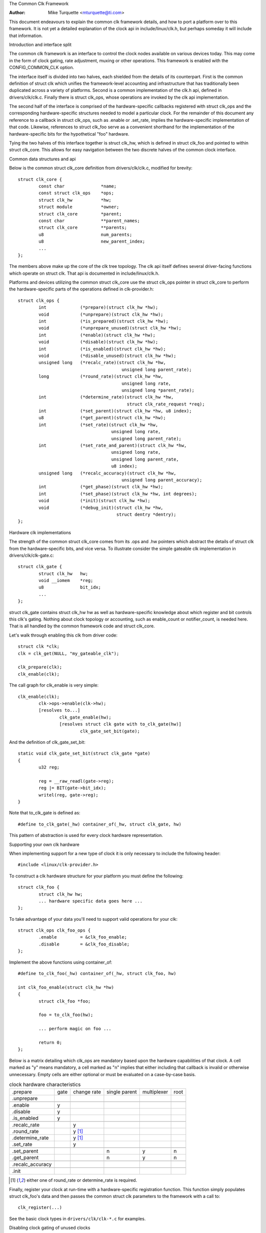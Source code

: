 The Common Clk Framework

:Author: Mike Turquette <mturquette@ti.com>

This document endeavours to explain the common clk framework details,
and how to port a platform over to this framework.  It is not yet a
detailed explanation of the clock api in include/linux/clk.h, but
perhaps someday it will include that information.

Introduction and interface split

The common clk framework is an interface to control the clock nodes
available on various devices today.  This may come in the form of clock
gating, rate adjustment, muxing or other operations.  This framework is
enabled with the CONFIG_COMMON_CLK option.

The interface itself is divided into two halves, each shielded from the
details of its counterpart.  First is the common definition of struct
clk which unifies the framework-level accounting and infrastructure that
has traditionally been duplicated across a variety of platforms.  Second
is a common implementation of the clk.h api, defined in
drivers/clk/clk.c.  Finally there is struct clk_ops, whose operations
are invoked by the clk api implementation.

The second half of the interface is comprised of the hardware-specific
callbacks registered with struct clk_ops and the corresponding
hardware-specific structures needed to model a particular clock.  For
the remainder of this document any reference to a callback in struct
clk_ops, such as .enable or .set_rate, implies the hardware-specific
implementation of that code.  Likewise, references to struct clk_foo
serve as a convenient shorthand for the implementation of the
hardware-specific bits for the hypothetical "foo" hardware.

Tying the two halves of this interface together is struct clk_hw, which
is defined in struct clk_foo and pointed to within struct clk_core.  This
allows for easy navigation between the two discrete halves of the common
clock interface.

Common data structures and api

Below is the common struct clk_core definition from
drivers/clk/clk.c, modified for brevity::

	struct clk_core {
		const char		*name;
		const struct clk_ops	*ops;
		struct clk_hw		*hw;
		struct module		*owner;
		struct clk_core		*parent;
		const char		**parent_names;
		struct clk_core		**parents;
		u8			num_parents;
		u8			new_parent_index;
		...
	};

The members above make up the core of the clk tree topology.  The clk
api itself defines several driver-facing functions which operate on
struct clk.  That api is documented in include/linux/clk.h.

Platforms and devices utilizing the common struct clk_core use the struct
clk_ops pointer in struct clk_core to perform the hardware-specific parts of
the operations defined in clk-provider.h::

	struct clk_ops {
		int		(*prepare)(struct clk_hw *hw);
		void		(*unprepare)(struct clk_hw *hw);
		int		(*is_prepared)(struct clk_hw *hw);
		void		(*unprepare_unused)(struct clk_hw *hw);
		int		(*enable)(struct clk_hw *hw);
		void		(*disable)(struct clk_hw *hw);
		int		(*is_enabled)(struct clk_hw *hw);
		void		(*disable_unused)(struct clk_hw *hw);
		unsigned long	(*recalc_rate)(struct clk_hw *hw,
						unsigned long parent_rate);
		long		(*round_rate)(struct clk_hw *hw,
						unsigned long rate,
						unsigned long *parent_rate);
		int		(*determine_rate)(struct clk_hw *hw,
						  struct clk_rate_request *req);
		int		(*set_parent)(struct clk_hw *hw, u8 index);
		u8		(*get_parent)(struct clk_hw *hw);
		int		(*set_rate)(struct clk_hw *hw,
					    unsigned long rate,
					    unsigned long parent_rate);
		int		(*set_rate_and_parent)(struct clk_hw *hw,
					    unsigned long rate,
					    unsigned long parent_rate,
					    u8 index);
		unsigned long	(*recalc_accuracy)(struct clk_hw *hw,
						unsigned long parent_accuracy);
		int		(*get_phase)(struct clk_hw *hw);
		int		(*set_phase)(struct clk_hw *hw, int degrees);
		void		(*init)(struct clk_hw *hw);
		void		(*debug_init)(struct clk_hw *hw,
					      struct dentry *dentry);
	};

Hardware clk implementations

The strength of the common struct clk_core comes from its .ops and .hw pointers
which abstract the details of struct clk from the hardware-specific bits, and
vice versa.  To illustrate consider the simple gateable clk implementation in
drivers/clk/clk-gate.c::

	struct clk_gate {
		struct clk_hw	hw;
		void __iomem    *reg;
		u8              bit_idx;
		...
	};

struct clk_gate contains struct clk_hw hw as well as hardware-specific
knowledge about which register and bit controls this clk's gating.
Nothing about clock topology or accounting, such as enable_count or
notifier_count, is needed here.  That is all handled by the common
framework code and struct clk_core.

Let's walk through enabling this clk from driver code::

	struct clk *clk;
	clk = clk_get(NULL, "my_gateable_clk");

	clk_prepare(clk);
	clk_enable(clk);

The call graph for clk_enable is very simple::

	clk_enable(clk);
		clk->ops->enable(clk->hw);
		[resolves to...]
			clk_gate_enable(hw);
			[resolves struct clk gate with to_clk_gate(hw)]
				clk_gate_set_bit(gate);

And the definition of clk_gate_set_bit::

	static void clk_gate_set_bit(struct clk_gate *gate)
	{
		u32 reg;

		reg = __raw_readl(gate->reg);
		reg |= BIT(gate->bit_idx);
		writel(reg, gate->reg);
	}

Note that to_clk_gate is defined as::

	#define to_clk_gate(_hw) container_of(_hw, struct clk_gate, hw)

This pattern of abstraction is used for every clock hardware
representation.

Supporting your own clk hardware

When implementing support for a new type of clock it is only necessary to
include the following header::

	#include <linux/clk-provider.h>

To construct a clk hardware structure for your platform you must define
the following::

	struct clk_foo {
		struct clk_hw hw;
		... hardware specific data goes here ...
	};

To take advantage of your data you'll need to support valid operations
for your clk::

	struct clk_ops clk_foo_ops {
		.enable		= &clk_foo_enable;
		.disable	= &clk_foo_disable;
	};

Implement the above functions using container_of::

	#define to_clk_foo(_hw) container_of(_hw, struct clk_foo, hw)

	int clk_foo_enable(struct clk_hw *hw)
	{
		struct clk_foo *foo;

		foo = to_clk_foo(hw);

		... perform magic on foo ...

		return 0;
	};

Below is a matrix detailing which clk_ops are mandatory based upon the
hardware capabilities of that clock.  A cell marked as "y" means
mandatory, a cell marked as "n" implies that either including that
callback is invalid or otherwise unnecessary.  Empty cells are either
optional or must be evaluated on a case-by-case basis.

.. table:: clock hardware characteristics

   +----------------+------+-------------+---------------+-------------+------+
   |                | gate | change rate | single parent | multiplexer | root |
   |.prepare        |      |             |               |             |      |
   +----------------+------+-------------+---------------+-------------+------+
   |.unprepare      |      |             |               |             |      |
   +----------------+------+-------------+---------------+-------------+------+
   +----------------+------+-------------+---------------+-------------+------+
   |.enable         | y    |             |               |             |      |
   +----------------+------+-------------+---------------+-------------+------+
   |.disable        | y    |             |               |             |      |
   +----------------+------+-------------+---------------+-------------+------+
   |.is_enabled     | y    |             |               |             |      |
   +----------------+------+-------------+---------------+-------------+------+
   +----------------+------+-------------+---------------+-------------+------+
   |.recalc_rate    |      | y           |               |             |      |
   +----------------+------+-------------+---------------+-------------+------+
   |.round_rate     |      | y [1]_      |               |             |      |
   +----------------+------+-------------+---------------+-------------+------+
   |.determine_rate |      | y [1]_      |               |             |      |
   +----------------+------+-------------+---------------+-------------+------+
   |.set_rate       |      | y           |               |             |      |
   +----------------+------+-------------+---------------+-------------+------+
   +----------------+------+-------------+---------------+-------------+------+
   |.set_parent     |      |             | n             | y           | n    |
   +----------------+------+-------------+---------------+-------------+------+
   |.get_parent     |      |             | n             | y           | n    |
   +----------------+------+-------------+---------------+-------------+------+
   +----------------+------+-------------+---------------+-------------+------+
   |.recalc_accuracy|      |             |               |             |      |
   +----------------+------+-------------+---------------+-------------+------+
   +----------------+------+-------------+---------------+-------------+------+
   |.init           |      |             |               |             |      |
   +----------------+------+-------------+---------------+-------------+------+

.. [1] either one of round_rate or determine_rate is required.

Finally, register your clock at run-time with a hardware-specific
registration function.  This function simply populates struct clk_foo's
data and then passes the common struct clk parameters to the framework
with a call to::

	clk_register(...)

See the basic clock types in ``drivers/clk/clk-*.c`` for examples.

Disabling clock gating of unused clocks

Sometimes during development it can be useful to be able to bypass the
default disabling of unused clocks. For example, if drivers aren't enabling
clocks properly but rely on them being on from the bootloader, bypassing
the disabling means that the driver will remain functional while the issues
are sorted out.

To bypass this disabling, include "clk_ignore_unused" in the bootargs to the
kernel.

Locking

The common clock framework uses two global locks, the prepare lock and the
enable lock.

The enable lock is a spinlock and is held across calls to the .enable,
.disable operations. Those operations are thus not allowed to sleep,
and calls to the clk_enable(), clk_disable() API functions are allowed in
atomic context.

For clk_is_enabled() API, it is also designed to be allowed to be used in
atomic context. However, it doesn't really make any sense to hold the enable
lock in core, unless you want to do something else with the information of
the enable state with that lock held. Otherwise, seeing if a clk is enabled is
a one-shot read of the enabled state, which could just as easily change after
the function returns because the lock is released. Thus the user of this API
needs to handle synchronizing the read of the state with whatever they're
using it for to make sure that the enable state doesn't change during that
time.

The prepare lock is a mutex and is held across calls to all other operations.
All those operations are allowed to sleep, and calls to the corresponding API
functions are not allowed in atomic context.

This effectively divides operations in two groups from a locking perspective.

Drivers don't need to manually protect resources shared between the operations
of one group, regardless of whether those resources are shared by multiple
clocks or not. However, access to resources that are shared between operations
of the two groups needs to be protected by the drivers. An example of such a
resource would be a register that controls both the clock rate and the clock
enable/disable state.

The clock framework is reentrant, in that a driver is allowed to call clock
framework functions from within its implementation of clock operations. This
can for instance cause a .set_rate operation of one clock being called from
within the .set_rate operation of another clock. This case must be considered
in the driver implementations, but the code flow is usually controlled by the
driver in that case.

Note that locking must also be considered when code outside of the common
clock framework needs to access resources used by the clock operations. This
is considered out of scope of this document.
